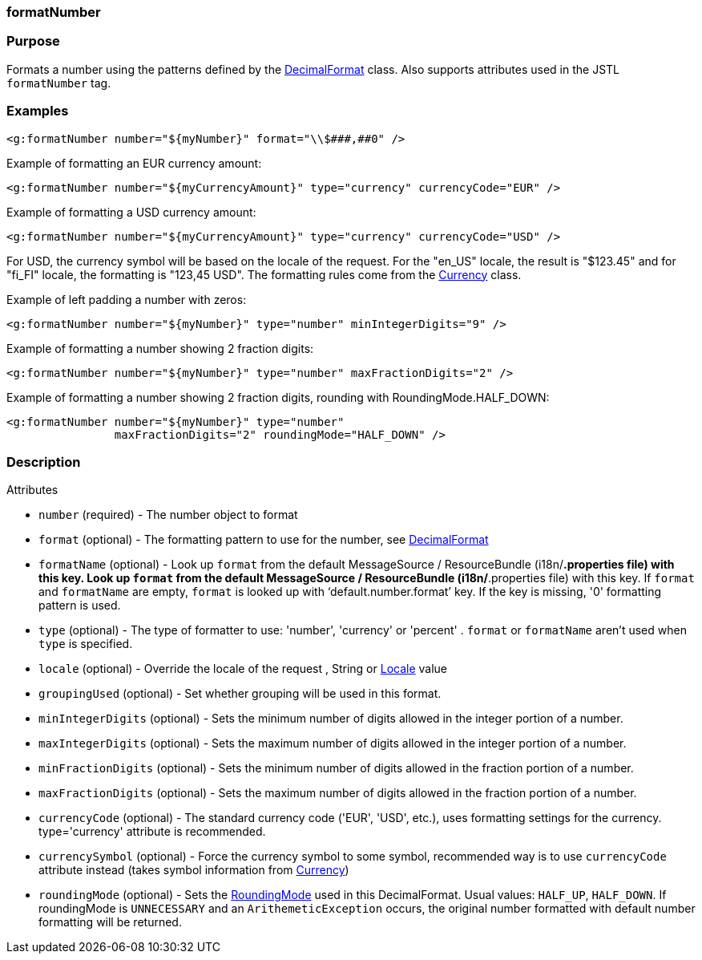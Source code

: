 
=== formatNumber



=== Purpose


Formats a number using the patterns defined by the https://docs.oracle.com/javase/8/docs/api/java/text/DecimalFormat.html[DecimalFormat] class. Also supports attributes used in the JSTL `formatNumber` tag.


=== Examples


[source,xml]
----
<g:formatNumber number="${myNumber}" format="\\$###,##0" />
----

Example of formatting an EUR currency amount:
[source,xml]
----
<g:formatNumber number="${myCurrencyAmount}" type="currency" currencyCode="EUR" />
----

Example of formatting a USD currency amount:
[source,xml]
----
<g:formatNumber number="${myCurrencyAmount}" type="currency" currencyCode="USD" />
----

For USD, the currency symbol will be based on the locale of the request. For the "en_US" locale, the result is "$123.45" and for "fi_FI" locale, the formatting is "123,45 USD". The formatting rules come from the https://docs.oracle.com/javase/8/docs/api/java/util/Currency.html[Currency] class.

Example of left padding a number with zeros:
[source,xml]
----
<g:formatNumber number="${myNumber}" type="number" minIntegerDigits="9" />
----

Example of formatting a number showing 2 fraction digits:
[source,xml]
----
<g:formatNumber number="${myNumber}" type="number" maxFractionDigits="2" />
----

Example of formatting a number showing 2 fraction digits, rounding with RoundingMode.HALF_DOWN:
[source,xml]
----
<g:formatNumber number="${myNumber}" type="number"
                maxFractionDigits="2" roundingMode="HALF_DOWN" />
----


=== Description


Attributes

* `number` (required) - The number object to format
* `format` (optional) - The formatting pattern to use for the number, see https://docs.oracle.com/javase/8/docs/api/java/text/DecimalFormat.html[DecimalFormat]
* `formatName` (optional) - Look up `format` from the default MessageSource / ResourceBundle (i18n/*.properties file) with this key. Look up `format` from the default MessageSource / ResourceBundle (i18n/*.properties file) with this key. If `format` and `formatName` are empty, `format` is looked up with '`default.number.format`' key. If the key is missing, '0' formatting pattern is used.
* `type` (optional) - The type of formatter to use: 'number', 'currency' or 'percent' . `format` or `formatName` aren't used when `type` is specified.
* `locale` (optional) - Override the locale of the request , String or https://docs.oracle.com/javase/8/docs/api/java/util/Locale.html[Locale] value
* `groupingUsed` (optional) - Set whether grouping will be used in this format.
* `minIntegerDigits` (optional) - Sets the minimum number of digits allowed in the integer portion of a number.
* `maxIntegerDigits` (optional) - Sets the maximum number of digits allowed in the integer portion of a number.
* `minFractionDigits` (optional) - Sets the minimum number of digits allowed in the fraction portion of a number.
* `maxFractionDigits` (optional) - Sets the maximum number of digits allowed in the fraction portion of a number.
* `currencyCode` (optional) - The standard currency code ('EUR', 'USD', etc.), uses formatting settings for the currency. type='currency' attribute is recommended.
* `currencySymbol` (optional) - Force the currency symbol to some symbol, recommended way is to use `currencyCode` attribute instead (takes symbol information from https://docs.oracle.com/javase/8/docs/api/java/util/Currency.html[Currency])
* `roundingMode` (optional) - Sets the https://docs.oracle.com/javase/8/docs/api/java/math/RoundingMode.html[RoundingMode] used in this DecimalFormat. Usual values: `HALF_UP`, `HALF_DOWN`. If roundingMode is `UNNECESSARY` and an `ArithemeticException` occurs, the original number formatted with default number formatting will be returned.


